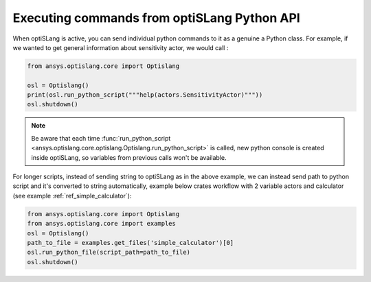 .. _ref_run_python:

Executing commands from optiSLang Python API
-----------------------------------------------
When optiSLang is active, you can send individual python commands to it as a genuine a
Python class.  For example, if we wanted to get general information about sensitivity actor, 
we would call :

.. code:: python

    from ansys.optislang.core import Optislang
    
    osl = Optislang()
    print(osl.run_python_script("""help(actors.SensitivityActor)"""))
    osl.shutdown()

.. note:: 
    Be aware that each time 
    :func:`run_python_script <ansys.optislang.core.optislang.Optislang.run_python_script>` 
    is called, new python console is created inside optiSLang, so variables from previous calls 
    won't be available.

For longer scripts, instead of sending string to optiSLang as in the above example, we can instead 
send path to python script and it's converted to string automatically, example below crates 
workflow with 2 variable actors and calculator (see example :ref:`ref_simple_calculator`):

.. code:: python

    from ansys.optislang.core import Optislang
    from ansys.optislang.core import examples
    osl = Optislang()
    path_to_file = examples.get_files('simple_calculator')[0]
    osl.run_python_file(script_path=path_to_file)
    osl.shutdown()